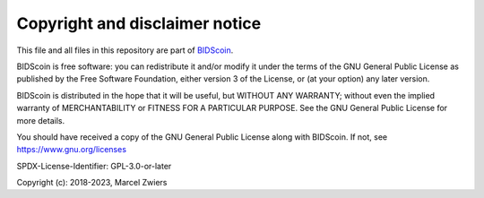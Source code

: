 Copyright and disclaimer notice
===============================

This file and all files in this repository are part of `BIDScoin <https://github.com/Donders-Institute/bidscoin>`__.

BIDScoin is free software: you can redistribute it and/or modify it under the terms of the GNU General Public License
as published by the Free Software Foundation, either version 3 of the License, or (at your option) any later version.

BIDScoin is distributed in the hope that it will be useful, but WITHOUT ANY WARRANTY; without even the implied
warranty of MERCHANTABILITY or FITNESS FOR A PARTICULAR PURPOSE. See the GNU General Public License for more details.

You should have received a copy of the GNU General Public License along with BIDScoin.
If not, see `https://www.gnu.org/licenses <https://www.gnu.org/licenses/>`__

SPDX-License-Identifier: GPL-3.0-or-later

Copyright (c): 2018-2023, Marcel Zwiers
